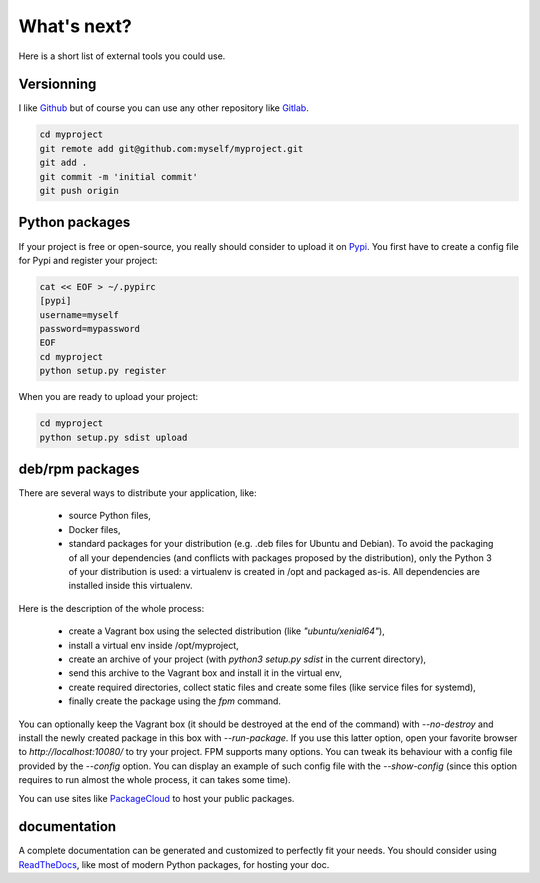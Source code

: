 What's next?
============

Here is a short list of external tools you could use.

Versionning
-----------

I like `Github <https://github.com>`_ but of course you can use any other repository like `Gitlab <https://gitlab.com>`_.

.. code-block:: bash

  cd myproject
  git remote add git@github.com:myself/myproject.git
  git add .
  git commit -m 'initial commit'
  git push origin


Python packages
---------------

If your project is free or open-source, you really should consider to upload it on `Pypi <https://pypi.python.org>`_.
You first have to create a config file for Pypi and register your project:

.. code-block:: bash

  cat << EOF > ~/.pypirc
  [pypi]
  username=myself
  password=mypassword
  EOF
  cd myproject
  python setup.py register

When you are ready to upload your project:

.. code-block:: bash

  cd myproject
  python setup.py sdist upload


deb/rpm packages
----------------

There are several ways to distribute your application, like:

  * source Python files,
  * Docker files,
  * standard packages for your distribution (e.g. .deb files for Ubuntu and Debian).
    To avoid the packaging of all your dependencies (and conflicts with packages proposed by the distribution), only
    the Python 3 of your distribution is used: a virtualenv is created in /opt and packaged as-is.
    All dependencies are installed inside this virtualenv.

Here is the description of the whole process:

  * create a Vagrant box using the selected distribution (like `"ubuntu/xenial64"`),
  * install a virtual env inside /opt/myproject,
  * create an archive of your project (with `python3 setup.py sdist` in the current directory),
  * send this archive to the Vagrant box and install it in the virtual env,
  * create required directories, collect static files and create some files (like service files for systemd),
  * finally create the package using the `fpm` command.

You can optionally keep the Vagrant box (it should be destroyed at the end of the command) with `--no-destroy` and install the
newly created package in this box with `--run-package`.
If you use this latter option, open your favorite browser to `http://localhost:10080/` to try your project.
FPM supports many options. You can tweak its behaviour with a config file provided by the `--config` option.
You can display an example of such config file with the `--show-config` (since this option requires to run almost the whole process,
it can takes some time).

You can use sites like `PackageCloud <https://packagecloud.io>`_ to host your public packages.


documentation
--------------

A complete documentation can be generated and customized to perfectly fit your needs.
You should consider using `ReadTheDocs <https://readthedocs.org>`_, like most of modern Python packages, for hosting your doc.
